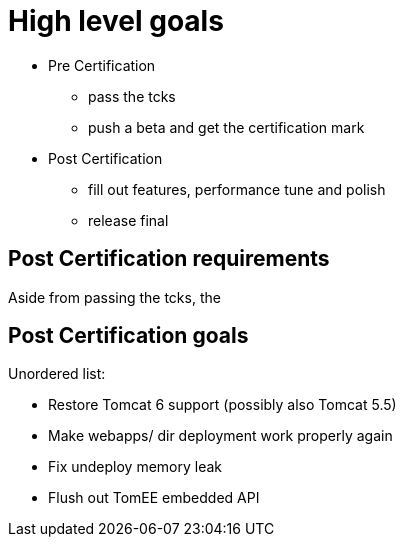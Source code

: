 = High level goals

* Pre Certification
 ** pass the tcks
 ** push a beta and get the certification mark
* Post Certification
 ** fill out features, performance tune and polish
 ** release final

== Post Certification requirements

Aside from passing the tcks, the

== Post Certification goals

Unordered list:

* Restore Tomcat 6 support (possibly also Tomcat 5.5)
* Make webapps/ dir deployment work properly again
* Fix undeploy memory leak
* Flush out TomEE embedded API
